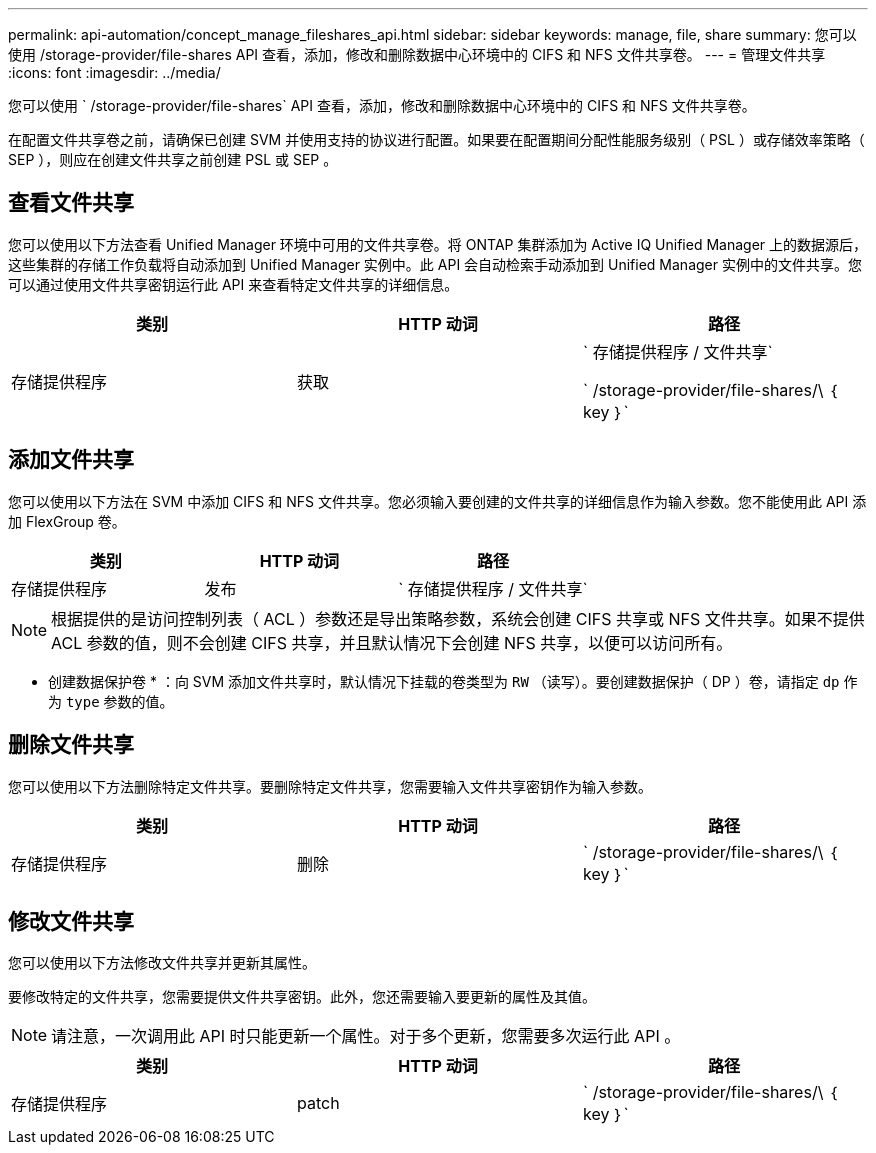 ---
permalink: api-automation/concept_manage_fileshares_api.html 
sidebar: sidebar 
keywords: manage, file, share 
summary: 您可以使用 /storage-provider/file-shares API 查看，添加，修改和删除数据中心环境中的 CIFS 和 NFS 文件共享卷。 
---
= 管理文件共享
:icons: font
:imagesdir: ../media/


[role="lead"]
您可以使用 ` /storage-provider/file-shares` API 查看，添加，修改和删除数据中心环境中的 CIFS 和 NFS 文件共享卷。

在配置文件共享卷之前，请确保已创建 SVM 并使用支持的协议进行配置。如果要在配置期间分配性能服务级别（ PSL ）或存储效率策略（ SEP ），则应在创建文件共享之前创建 PSL 或 SEP 。



== 查看文件共享

您可以使用以下方法查看 Unified Manager 环境中可用的文件共享卷。将 ONTAP 集群添加为 Active IQ Unified Manager 上的数据源后，这些集群的存储工作负载将自动添加到 Unified Manager 实例中。此 API 会自动检索手动添加到 Unified Manager 实例中的文件共享。您可以通过使用文件共享密钥运行此 API 来查看特定文件共享的详细信息。

[cols="3*"]
|===
| 类别 | HTTP 动词 | 路径 


 a| 
存储提供程序
 a| 
获取
 a| 
` 存储提供程序 / 文件共享`

` /storage-provider/file-shares/\ ｛ key ｝`

|===


== 添加文件共享

您可以使用以下方法在 SVM 中添加 CIFS 和 NFS 文件共享。您必须输入要创建的文件共享的详细信息作为输入参数。您不能使用此 API 添加 FlexGroup 卷。

[cols="3*"]
|===
| 类别 | HTTP 动词 | 路径 


 a| 
存储提供程序
 a| 
发布
 a| 
` 存储提供程序 / 文件共享`

|===
[NOTE]
====
根据提供的是访问控制列表（ ACL ）参数还是导出策略参数，系统会创建 CIFS 共享或 NFS 文件共享。如果不提供 ACL 参数的值，则不会创建 CIFS 共享，并且默认情况下会创建 NFS 共享，以便可以访问所有。

====
* 创建数据保护卷 * ：向 SVM 添加文件共享时，默认情况下挂载的卷类型为 `RW` （读写）。要创建数据保护（ DP ）卷，请指定 `dp` 作为 `type` 参数的值。



== 删除文件共享

您可以使用以下方法删除特定文件共享。要删除特定文件共享，您需要输入文件共享密钥作为输入参数。

[cols="3*"]
|===
| 类别 | HTTP 动词 | 路径 


 a| 
存储提供程序
 a| 
删除
 a| 
` /storage-provider/file-shares/\ ｛ key ｝`

|===


== 修改文件共享

您可以使用以下方法修改文件共享并更新其属性。

要修改特定的文件共享，您需要提供文件共享密钥。此外，您还需要输入要更新的属性及其值。

[NOTE]
====
请注意，一次调用此 API 时只能更新一个属性。对于多个更新，您需要多次运行此 API 。

====
[cols="3*"]
|===
| 类别 | HTTP 动词 | 路径 


 a| 
存储提供程序
 a| 
patch
 a| 
` /storage-provider/file-shares/\ ｛ key ｝`

|===